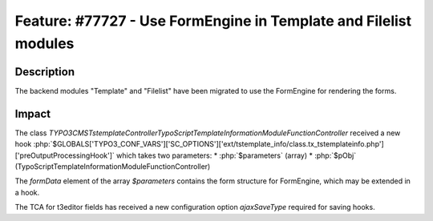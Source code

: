 =================================================================
Feature: #77727 - Use FormEngine in Template and Filelist modules
=================================================================

Description
===========

The backend modules "Template" and "Filelist" have been migrated
to use the FormEngine for rendering the forms.


Impact
======

The class `\TYPO3\CMS\Tstemplate\Controller\TypoScriptTemplateInformationModuleFunctionController` received a new hook
:php:`$GLOBALS['TYPO3_CONF_VARS']['SC_OPTIONS']['ext/tstemplate_info/class.tx_tstemplateinfo.php']['preOutputProcessingHook']`
which takes two parameters:
* :php:`$parameters` (array)
* :php:`$pObj` (TypoScriptTemplateInformationModuleFunctionController)

The `formData` element of the array `$parameters` contains the form structure for FormEngine, which may be
extended in a hook.

The TCA for t3editor fields has received a new configuration option `ajaxSaveType` required for saving hooks.
